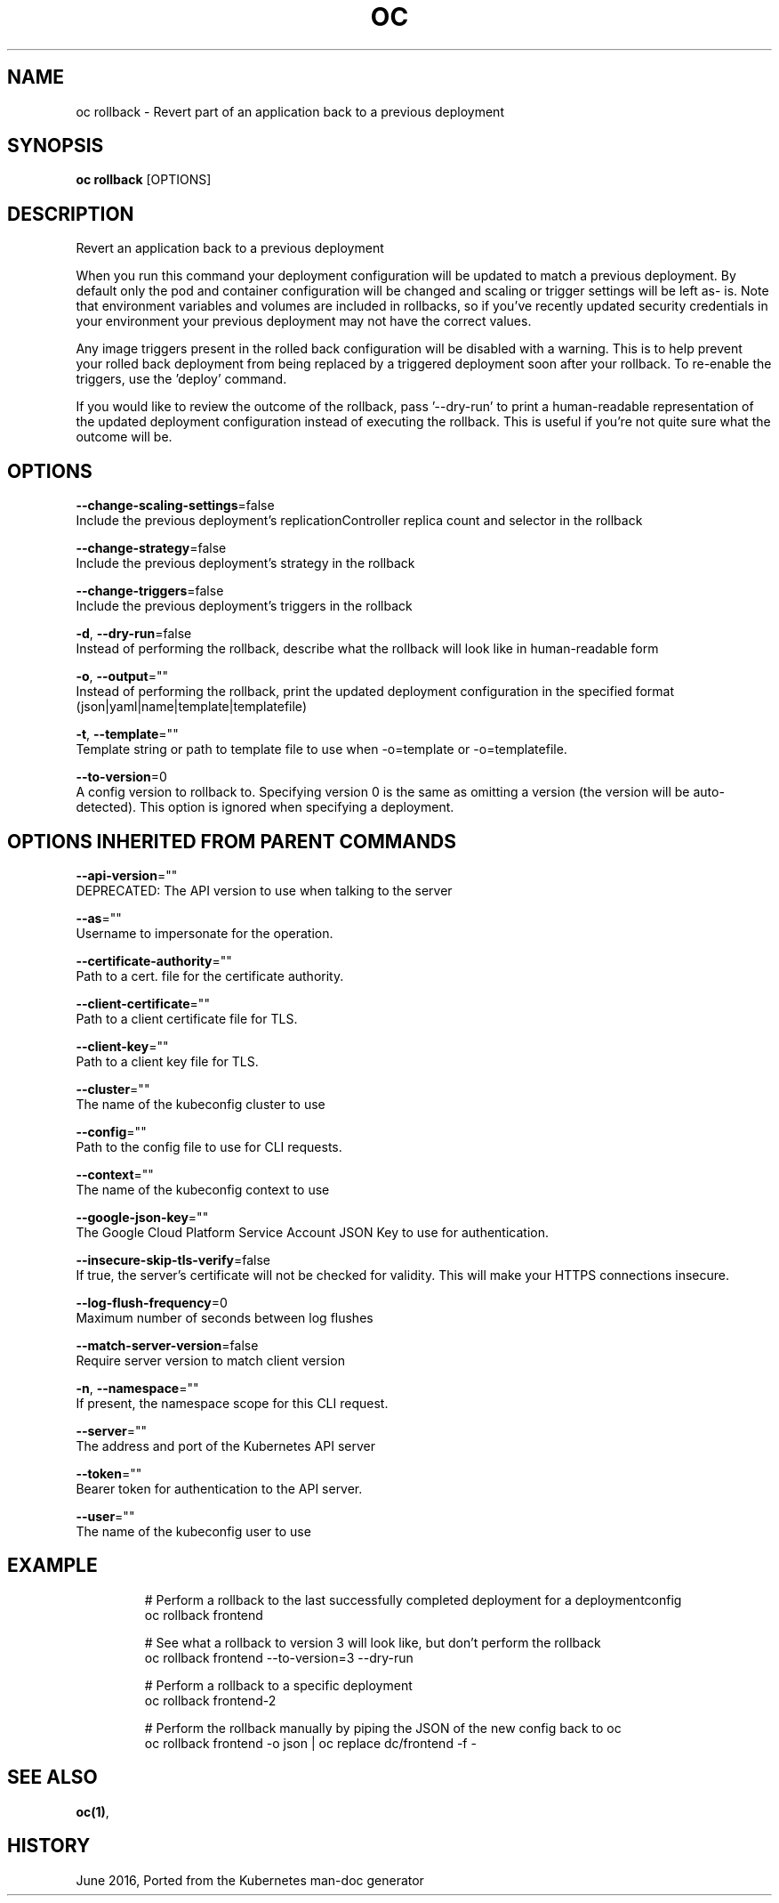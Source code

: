 .TH "OC" "1" " Openshift CLI User Manuals" "Openshift" "June 2016"  ""


.SH NAME
.PP
oc rollback \- Revert part of an application back to a previous deployment


.SH SYNOPSIS
.PP
\fBoc rollback\fP [OPTIONS]


.SH DESCRIPTION
.PP
Revert an application back to a previous deployment

.PP
When you run this command your deployment configuration will be updated to
match a previous deployment. By default only the pod and container
configuration will be changed and scaling or trigger settings will be left as\-
is. Note that environment variables and volumes are included in rollbacks, so
if you've recently updated security credentials in your environment your
previous deployment may not have the correct values.

.PP
Any image triggers present in the rolled back configuration will be disabled
with a warning. This is to help prevent your rolled back deployment from being
replaced by a triggered deployment soon after your rollback. To re\-enable the
triggers, use the 'deploy' command.

.PP
If you would like to review the outcome of the rollback, pass '\-\-dry\-run' to print
a human\-readable representation of the updated deployment configuration instead of
executing the rollback. This is useful if you're not quite sure what the outcome
will be.


.SH OPTIONS
.PP
\fB\-\-change\-scaling\-settings\fP=false
    Include the previous deployment's replicationController replica count and selector in the rollback

.PP
\fB\-\-change\-strategy\fP=false
    Include the previous deployment's strategy in the rollback

.PP
\fB\-\-change\-triggers\fP=false
    Include the previous deployment's triggers in the rollback

.PP
\fB\-d\fP, \fB\-\-dry\-run\fP=false
    Instead of performing the rollback, describe what the rollback will look like in human\-readable form

.PP
\fB\-o\fP, \fB\-\-output\fP=""
    Instead of performing the rollback, print the updated deployment configuration in the specified format (json|yaml|name|template|templatefile)

.PP
\fB\-t\fP, \fB\-\-template\fP=""
    Template string or path to template file to use when \-o=template or \-o=templatefile.

.PP
\fB\-\-to\-version\fP=0
    A config version to rollback to. Specifying version 0 is the same as omitting a version (the version will be auto\-detected). This option is ignored when specifying a deployment.


.SH OPTIONS INHERITED FROM PARENT COMMANDS
.PP
\fB\-\-api\-version\fP=""
    DEPRECATED: The API version to use when talking to the server

.PP
\fB\-\-as\fP=""
    Username to impersonate for the operation.

.PP
\fB\-\-certificate\-authority\fP=""
    Path to a cert. file for the certificate authority.

.PP
\fB\-\-client\-certificate\fP=""
    Path to a client certificate file for TLS.

.PP
\fB\-\-client\-key\fP=""
    Path to a client key file for TLS.

.PP
\fB\-\-cluster\fP=""
    The name of the kubeconfig cluster to use

.PP
\fB\-\-config\fP=""
    Path to the config file to use for CLI requests.

.PP
\fB\-\-context\fP=""
    The name of the kubeconfig context to use

.PP
\fB\-\-google\-json\-key\fP=""
    The Google Cloud Platform Service Account JSON Key to use for authentication.

.PP
\fB\-\-insecure\-skip\-tls\-verify\fP=false
    If true, the server's certificate will not be checked for validity. This will make your HTTPS connections insecure.

.PP
\fB\-\-log\-flush\-frequency\fP=0
    Maximum number of seconds between log flushes

.PP
\fB\-\-match\-server\-version\fP=false
    Require server version to match client version

.PP
\fB\-n\fP, \fB\-\-namespace\fP=""
    If present, the namespace scope for this CLI request.

.PP
\fB\-\-server\fP=""
    The address and port of the Kubernetes API server

.PP
\fB\-\-token\fP=""
    Bearer token for authentication to the API server.

.PP
\fB\-\-user\fP=""
    The name of the kubeconfig user to use


.SH EXAMPLE
.PP
.RS

.nf
  # Perform a rollback to the last successfully completed deployment for a deploymentconfig
  oc rollback frontend

  # See what a rollback to version 3 will look like, but don't perform the rollback
  oc rollback frontend \-\-to\-version=3 \-\-dry\-run

  # Perform a rollback to a specific deployment
  oc rollback frontend\-2

  # Perform the rollback manually by piping the JSON of the new config back to oc
  oc rollback frontend \-o json | oc replace dc/frontend \-f \-

.fi
.RE


.SH SEE ALSO
.PP
\fBoc(1)\fP,


.SH HISTORY
.PP
June 2016, Ported from the Kubernetes man\-doc generator
